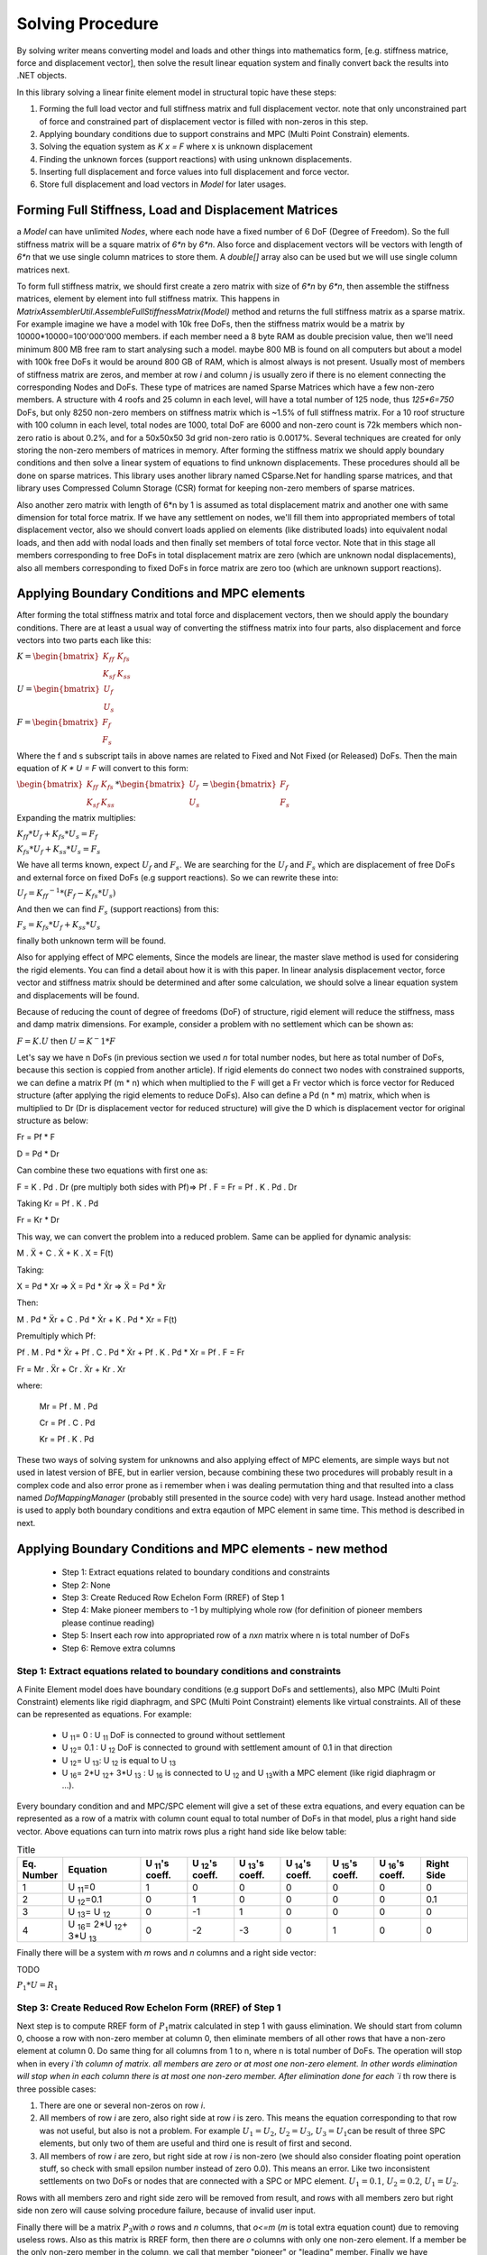 Solving Procedure
=================

By solving writer means converting model and loads and other things into mathematics form, [e.g. stiffness matrice, force and displacement vector], then solve the result linear equation system and finally convert back the results into .NET objects.

In this library solving a linear finite element model in structural topic have these steps:

1. Forming the full load vector and full stiffness matrix and full displacement vector. note that only unconstrained part of force and constrained part of displacement vector is filled with non-zeros in this step.
2. Applying boundary conditions due to support constrains and MPC (Multi Point Constrain) elements.
3. Solving the equation system as `K x = F` where x is unknown displacement
4. Finding the unknown forces (support reactions) with using unknown displacements.
5. Inserting full displacement and force values into full displacement and force vector.
6. Store full displacement and load vectors in `Model` for later usages.

 
Forming Full Stiffness, Load and Displacement Matrices
------------------------------------------------------
a `Model` can have unlimited `Nodes`, where each node have a fixed number of 6 DoF (Degree of Freedom). So the full stiffness matrix will be a square matrix of `6*n` by `6*n`. Also force and displacement vectors will be vectors with length of `6*n` that we use single column matrices to store them. A `double[]` array also can be used but we will use single column matrices next.

To form full stiffness matrix, we should first create a zero matrix with size of `6*n` by `6*n`, then assemble the stiffness matrices, element by element into full stiffness matrix. This happens in `MatrixAssemblerUtil.AssembleFullStiffnessMatrix(Model)` method and returns the full stiffness matrix as a sparse matrix. For example imagine we have a model with 10k free DoFs, then the stiffness matrix would be a matrix by 10000*10000=100'000'000 members. if each member need a 8 byte RAM as double precision value, then we'll need minimum 800 MB free ram to start analysing such a model. maybe 800 MB is found on all computers but about a model with 100k free DoFs it would be around 800 GB of RAM, which is almost always is not present. Usually most of members of stiffness matrix are zeros, and member at row `i` and column `j` is usually zero if there is no element connecting the corresponding Nodes and DoFs. These type of matrices are named Sparse Matrices which have a few non-zero members. A structure with 4 roofs and 25 column in each level, will have a total number of 125 node, thus `125*6=750` DoFs, but only 8250 non-zero members on stiffness matrix which is ~1.5% of full stiffness matrix. For a 10 roof structure with 100 column in each level, total nodes are 1000, total DoF are 6000 and non-zero count is 72k members which non-zero ratio is about 0.2%, and for a 50x50x50 3d grid non-zero ratio is 0.0017%. Several techniques are created for only storing the non-zero members of matrices in memory. After forming the stiffness matrix we should apply boundary conditions and then solve a linear system of equations to find unknown displacements. These procedures should all be done on sparse matrices. This library uses another library named CSparse.Net for handling sparse matrices, and that library uses Compressed Column Storage (CSR) format for keeping non-zero members of sparse matrices.

Also another zero matrix with length of 6*n by 1 is assumed as total displacement matrix and another one with same dimension for total force matrix. If we have any settlement on nodes, we'll fill them into appropriated members of total displacement vector, also we should convert loads applied on elements (like distributed loads) into equivalent nodal loads, and then add with nodal loads and then finally set members of total force vector. Note that in this stage all members corresponding to free DoFs in total displacement matrix are zero (which are unknown nodal displacements), also all members corresponding to fixed DoFs in force matrix are zero too (which are unknown support reactions).


Applying Boundary Conditions and MPC elements
---------------------------------------------

After forming the total stiffness matrix and total force and displacement vectors, then we should apply the boundary conditions. There are at least a usual way of converting the stiffness matrix into four parts, also displacement and force vectors into two parts each like this:

:math:`K = \begin{bmatrix}K_{ff} & K_{fs} \\K_{sf} & K_{ss}\end{bmatrix}`\

:math:`U = \begin{bmatrix}U_{f} \\U_{s} \end{bmatrix}`\

:math:`F = \begin{bmatrix}F_{f} \\F_{s} \end{bmatrix}`\

Where the f and s subscript tails in above names are related to Fixed and Not Fixed (or Released) DoFs. Then the main equation of `K * U = F` will convert to this form:

:math:`\begin{bmatrix}K_{ff} & K_{fs} \\K_{sf} & K_{ss}\end{bmatrix} * \begin{bmatrix}U_{f} \\U_{s} \end{bmatrix} = \begin{bmatrix}F_{f} \\F_{s} \end{bmatrix}`\

Expanding the matrix multiplies:

:math:`K_{ff} * U_f + K_{fs} * U_s = F_f`\

:math:`K_{fs} * U_f + K_{ss} * U_s = F_s`\

We have all terms known, expect :math:`U_f` and :math:`F_s`. We are searching for the :math:`U_f` and :math:`F_s` which are displacement of free DoFs and external force on fixed DoFs (e.g support reactions). So we can rewrite these into:

:math:`U_f  = K_{ff} ^{-1} * (F_f - K_{fs} * U_s )`\

And then we can find :math:`F_s` (support reactions) from this:

:math:`F_s = K_{fs} * U_f + K_{ss} * U_s`\

finally both unknown term will be found. 

Also for applying effect of MPC elements, Since the models are linear, the master slave method is used for considering the rigid elements. You can find a detail about how it is with this paper. In linear analysis displacement vector, force vector and stiffness matrix should be determined and after some calculation, we should solve a linear equation system and displacements will be found.

Because of reducing the count of degree of freedoms (DoF) of structure, rigid element will reduce the stiffness, mass and damp matrix dimensions. For example, consider a problem with no settlement which can be shown as:

:math:`F = K . U`\   then :math:`U = K^-1 * F`\

Let's say we have n DoFs (in previous section we used `n` for total number nodes, but here as total number of DoFs, because this section is coppied from another article). If rigid elements do connect two nodes with constrained supports, we can define a matrix  Pf (m * n) which when multiplied to the F will get a Fr vector which is force vector for Reduced structure (after applying the rigid elements to reduce DoFs). Also can define a Pd (n * m) matrix, which when is multiplied to Dr (Dr is displacement vector for reduced structure) will give the D which is displacement vector for original structure as below:

Fr = Pf * F

D = Pd * Dr

Can combine these two equations with first one as:

F = K . Pd . Dr  (pre multiply both sides with Pf)=> Pf . F = Fr = Pf . K . Pd . Dr

Taking Kr = Pf . K . Pd

Fr = Kr * Dr

This way, we can convert the problem into a reduced problem. Same can be applied for dynamic analysis:

M . Ẍ + C . Ẋ + K . X = F(t)

Taking:

X = Pd * Xr => Ẋ = Pd * Ẋr => Ẍ = Pd * Ẍr

Then:

M . Pd * Ẍr + C . Pd * Ẋr + K . Pd * Xr = F(t)

Premultiply which Pf:

Pf . M . Pd * Ẍr + Pf . C . Pd * Ẋr + Pf . K . Pd * Xr = Pf . F = Fr

Fr = Mr . Ẍr + Cr . Ẋr + Kr . Xr

where:

  Mr = Pf . M . Pd

  Cr = Pf . C . Pd

  Kr = Pf . K . Pd

These two ways of solving system for unknowns and also applying effect of MPC elements, are simple ways but not used in latest version of BFE, but in earlier version, because combining these two procedures will probably result in a complex code and also error prone as i remember when i was dealing permutation thing and that resulted into a class named `DofMappingManager` (probably still presented in the source code) with very hard usage. Instead another method is used to apply both boundary conditions and extra eqaution of MPC element in same time. This method is described in next.

Applying Boundary Conditions and MPC elements - new method
----------------------------------------------------------

 - Step 1: Extract equations related to boundary conditions and constraints
 - Step 2: None
 - Step 3: Create Reduced Row Echelon Form (RREF) of Step 1
 - Step 4: Make pioneer members to -1 by multiplying whole row (for definition of pioneer members please continue reading)
 - Step 5: Insert each row into appropriated row of a `nxn` matrix where n is total number of DoFs
 - Step 6: Remove extra columns
 
Step 1: Extract equations related to boundary conditions and constraints
^^^^^^^^^^^^^^^^^^^^^^^^^^^^^^^^^^^^^^^^^^^^^^^^^^^^^^^^^^^^^^^^^^^^^^^^

A Finite Element model does have boundary conditions (e.g support DoFs and settlements), also MPC (Multi Point Constraint) elements like rigid diaphragm, and SPC (Multi Point Constraint) elements like virtual constraints. All of these can be represented as equations. For example:


 - U :sub:`11`\ = 0 : U :sub:`11`\  DoF is connected to ground without settlement
 - U :sub:`12`\ = 0.1 : U :sub:`12`\  DoF is connected to ground with settlement amount of 0.1 in that direction
 - U :sub:`12`\ = U :sub:`13`\ : U :sub:`12`\  is equal to U :sub:`13`\
 - U :sub:`16`\ = 2*U :sub:`12`\ + 3*U :sub:`13`\  : U :sub:`16`\  is connected to U :sub:`12`\  and U :sub:`13`\ with a MPC element (like rigid diaphragm or ...).
 
Every boundary condition and and MPC/SPC element will give a set of these extra equations, and every equation can be represented as a row of a matrix with column count equal to total number of DoFs in that model, plus a right hand side vector. Above equations can turn into matrix rows plus a right hand side like below table:

.. list-table:: Title
   :widths: 25 50 30 30 30 30 30 30 30
   :header-rows: 1

   * - Eq. Number
     - Equation
     - U :sub:`11`\'s coeff.
     - U :sub:`12`\'s coeff.
     - U :sub:`13`\'s coeff.
     - U :sub:`14`\'s coeff.
     - U :sub:`15`\'s coeff.
     - U :sub:`16`\'s coeff.
     - Right Side

   * - 1
     - U :sub:`11`\=0
     - 1
     - 0
     - 0
     - 0
     - 0
     - 0
     - 0

   * - 2
     - U :sub:`12`\=0.1
     - 0
     - 1
     - 0
     - 0
     - 0
     - 0
     - 0.1

   * - 3
     - U :sub:`13`\ = U :sub:`12`\
     - 0
     - -1
     - 1
     - 0
     - 0
     - 0
     - 0

   * - 4
     - U :sub:`16`\ = 2*U :sub:`12`\ + 3*U :sub:`13`\
     - 0
     - -2
     - -3
     - 0
     - 1
     - 0
     - 0

Finally there will be a system with `m` rows and `n` columns and a right side vector:

TODO

:math:`P_1*U=R_1`

Step 3: Create Reduced Row Echelon Form (RREF) of Step 1
^^^^^^^^^^^^^^^^^^^^^^^^^^^^^^^^^^^^^^^^^^^^^^^^^^^^^^^^^
Next step is to compute RREF form of :math:`P_1`\ matrix calculated in step 1 with gauss elimination. We should start from column 0, choose a row with non-zero member at column 0, then eliminate members of all other rows that have a non-zero element at column 0. Do same thing for all columns from 1 to n, where n is total number of DoFs. The operation will stop when in every `i`th column of matrix. all members are zero or at most one non-zero element. In other words elimination will stop when in each column there is at most one non-zero member. After elimination done for each `i` th row there is three possible cases:

1. There are one or several non-zeros on row `i`.

2. All members of row `i` are zero, also right side at row `i` is zero. This means the equation corresponding to that row was not useful, but also is not a problem. For example :math:`U_1 = U_2`\ , :math:`U_2 = U_3`\ , :math:`U_3 = U_1`\ can be result of three SPC elements, but only two of them are useful and third one is result of first and second. 

3. All members of row `i` are zero, but right side at row `i` is non-zero (we should also consider floating point operation stuff, so check with small epsilon number instead of zero 0.0). This means an error. Like two inconsistent settlements on two DoFs or nodes that are connected with a SPC or MPC element. :math:`U_1 = 0.1`\ , :math:`U_2 = 0.2`\ , :math:`U_1 = U_2`\ . 

Rows with all members zero and right side zero will be removed from result, and rows with all members zero but right side non zero will cause solving procedure failure, because of invalid user input.

Finally there will be a matrix :math:`P_3`\ with `o` rows and `n` columns, that `o<=m` (`m` is total extra equation count) due to removing useless rows. Also as this matrix is RREF form, then there are `o` columns with only one non-zero element. If a member be the only non-zero member in the column, we call that member "pioneer" or "leading" member. Finally we have :math:`P_3*U=R_3`\ where :math:`P_3`\ is in RREF form.

Step 4: Make pioneer members equal to -1 by multiplying whole row with a coefficient
^^^^^^^^^^^^^^^^^^^^^^^^^^^^^^^^^^^^^^^^^^^^^^^^^^^^^^^^^^^^^^^^^^^^^^^^^^^^^^^^^^^^

we shaould take output of last step, :math:`P_3`\ and :math:`R_3`\. Then multiply each row and corresponding right side member with a coefficient in a way that pioneer member turn into `-1.0`. result is :math:`P_4`\ and :math:`R_4`\.

Step 5: Insert each row into appropriated row of a `nxn` matrix where n is total number of DoFs
^^^^^^^^^^^^^^^^^^^^^^^^^^^^^^^^^^^^^^^^^^^^^^^^^^^^^^^^^^^^^^^^^^^^^^^^^^^^^^^^^^^^^^^^^^^^^^^

Create and empty :math:`P_5`\ matrix with size `n` by `n`, also a vector :math:`R_5`\ with size `n` by `1`. Then for each i'th row of :math:`P_4`\ with pioneer member at column `j`, insert it into `i`'th row of :math:`P_5`\ and :math:`R_5`\. Next we should replace the zeros on main diagonal of :math:`P_5`\ with `1.0` and no change in :math:`R_5`\.


Step 6: Remove extra columns
^^^^^^^^^^^^^^^^^^^^^^^^^^^^^^
Remove columns that have pioneer member equal to `-1.0` and no change to right side. Final result is :math:`P_6`\ with size `n` by `o` and :math:`R_6`\ with size `n` by `1`.

:math:`P_6`\ is displacement expander and `o` is total number of master DoF count.

Notes
^^^^^
There is an interface named `IDisplacementPermutationCalculator` in the namespace `BriefFiniteElementNet.Mathh` which should do all 6 steps above or an output equivalent to output of step 6.

What we want to do is to solve :math:`F_t = K_t * U_t`\ where there are some extra equations. Maybe there are other ways to handle this, for example maybe QR decomposition. But this is a way also...

Example
^^^^^^^

Step 1:

:math:`\begin{bmatrix}0 &0 &1 &1&3& 0&	2 \\0 &0 &2 &6 &1 &0 &5 \\ 0&0&3&7&4&0&7\end{bmatrix} * \begin{bmatrix}x0\\x1\\x2\\x3\\x4\\x5\\x6\end{bmatrix} = \begin{bmatrix}3\\1\\4\end{bmatrix}`\

Step 2: None

Step 3:
[+0.00 +0.00 +1.00 +0.00 +4.25 +0.00 +1.75 | +4.25]
[+0.00 +0.00 +0.00 +1.00 -1.25 +0.00 +0.25 | -1.25]

Step 4: 2 by 7
[+0.00 +0.00 -1.00 +0.00 -4.25 +0.00 -1.75 | -4.25]
[+0.00 +0.00 +0.00 -1.00 +1.25 +0.00 -0.25 | +1.25]

Step 5: 7 by 7
[+1.00 +0.00 +0.00 +0.00 +0.00 +0.00 +0.00 | +0.00]
[+0.00 +1.00 +0.00 +0.00 +0.00 +0.00 +0.00 | +0.00]
[+0.00 +0.00 -1.00 +0.00 -4.25 +0.00 -1.75 | -4.25]
[+0.00 +0.00 +0.00 -1.00 +1.25 +0.00 -0.25 | +1.25]
[+0.00 +0.00 +0.00 +0.00 +1.00 +0.00 +0.00 | +0.00]
[+0.00 +0.00 +0.00 +0.00 +0.00 +1.00 +0.00 | +0.00]
[+0.00 +0.00 +0.00 +0.00 +0.00 +0.00 +1.00 | +0.00]
[+0.00 +0.00 +0.00 +0.00 +0.00 +0.00 +0.00 | +1.00]

step 6: result is 7 by 5
[+1.00 +0.00 +0.00 +0.00 +0.00 | +0.00]
[+0.00 +1.00 +0.00 +0.00 +0.00 | +0.00]
[+0.00 +0.00 -4.25 +0.00 -1.75 | -4.25]
[+0.00 +0.00 +1.25 +0.00 -0.25 | +1.25]
[+0.00 +0.00 +1.00 +0.00 +0.00 | +0.00]
[+0.00 +0.00 +0.00 +1.00 +0.00 | +0.00]
[+0.00 +0.00 +0.00 +0.00 +1.00 | +0.00]

:math:`P_U`\ is left side (this 7 by 5 matrix) and `R` is right side vector (1 by 7 matrix)
:math:`U_t = P_U * U_r`\ where t is Total, r is Reduced.